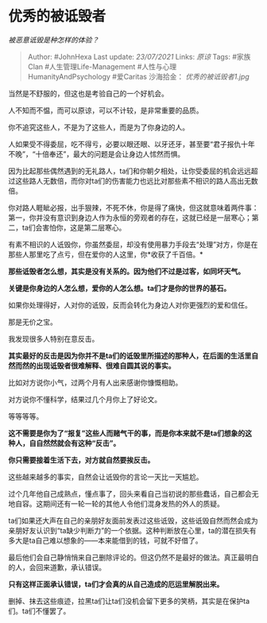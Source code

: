 * 优秀的被诋毁者
  :PROPERTIES:
  :CUSTOM_ID: 优秀的被诋毁者
  :END:

/被恶意诋毁是种怎样的体验？/

#+BEGIN_QUOTE
  Author: #JohnHexa Last update: /23/07/2021/ Links: [[原谅]] Tags:
  #家族Clan #人生管理Life-Management #人性与心理HumanityAndPsychology
  #爱Caritas 沙海拾金： [[优秀的被诋毁者1.jpg]]
#+END_QUOTE

当然是不舒服的，但这也是考验自己的一个好机会。

人不知而不愠，而可以原谅，可以不计较，是非常重要的品质。

你不追究这些人，不是为了这些人，而是为了你身边的人。

人如果受不得委屈，吃不得亏，必要以眼还眼、以牙还牙，甚至要“君子报仇十年不晚”，“十倍奉还”，最大的问题是会让身边人怵然而惧。

因为比起那些偶然遇到的无礼路人，ta们和你朝夕相处，让你受委屈的机会远远超过这些路人无数倍，而你对ta们的伤害能力也远比对那些素不相识的路人高出无数倍。

你对路人睚眦必报，出手狠辣，不死不休，你是得了痛快，但这就意味着两件事：第一，你并没有意识到身边人作为永恒的旁观者的存在，这就已经是一层寒心；第二，ta们会害怕你，这是第二层寒心。

有素不相识的人诋毁你，你虽然委屈，却没有使用暴力手段去“处理”对方，你是在那些人那里吃了点亏，但在爱你的人这里，你*收获了千百倍。*

*那些诋毁者怎么想，其实是没有关系的。因为他们不过是过客，如同坏天气。*

*关键是你身边的人怎么想，爱你的人怎么想。ta们才是你的世界的基石。*

如果你处理得好，人对你的诋毁，反而会转化为身边人对你更强烈的爱和信任。

那是无价之宝。

我发现很多人特别在意反击。

*其实最好的反击是因为你并不是ta们的诋毁里所描述的那种人，在后面的生活里自然而然的出现诋毁者很难解释、很难自圆其说的事实。*

比如对方说你小气，过两个月有人出来感谢你慷慨相助。

对方说你不懂科学，结果过几个月你上了好论文。

等等等等。

*这不需要是你为了“报复”这些人而赌气干的事，而是你本来就不是ta们想象的这种人，自自然然就会有这种“反击”。*

*你只需要接着生活下去，对方就自然要挨反击。*

这些越来越多的事实，自然会让诋毁你的言论一天比一天尴尬。

过个几年他自己成熟点，懂点事了，回头来看自己当初说的那些蠢话，自己都会无地自容。这期间还有一轮一轮的其他人令他们混身发热的外人的质疑。

ta们如果还大声在自己的亲朋好友面前发表过这些诋毁，这些诋毁自然而然会成为亲朋好友认识到“ta缺少判断力”的一个依据。这种判断放在心里，ta的潜在损失有多大是ta自己难以想象的------本来能借到的钱，可就不好借了。

最后他们会自己静悄悄来自己删除评论的。但这仍然不是最好的做法。真正最明白的人，会回来道歉，承认错误。

*只有这样正面承认错误，ta们才会真的从自己造成的厄运里解脱出来。*

删掉、抹去这些痕迹，拉黑ta们让ta们没机会留下更多的笑柄，其实是在保护ta们。ta们不懂罢了。
